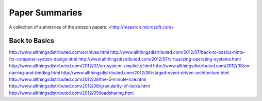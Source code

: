 ============================================================ 
Paper Summaries
============================================================ 

A collection of summaries of the amazon papers:
<http://research.microsoft.com>

------------------------------------------------------------
Back to Basics
------------------------------------------------------------
http://www.allthingsdistributed.com/archives.html
http://www.allthingsdistributed.com/2012/07/back-to-basics-hints-for-computer-system-design.html
http://www.allthingsdistributed.com/2012/07/virtualizing-operating-systems.html
http://www.allthingsdistributed.com/2012/07/on-system-simplicity.html
http://www.allthingsdistributed.com/2012/08/on-naming-and-binding.html
http://www.allthingsdistributed.com/2012/08/staged-event-driven-architecture.html
http://www.allthingsdistributed.com/2012/08/the-5-minute-rule.html
http://www.allthingsdistributed.com/2012/08/granularity-of-locks.html
http://www.allthingsdistributed.com/2012/09/loadsharing.html
